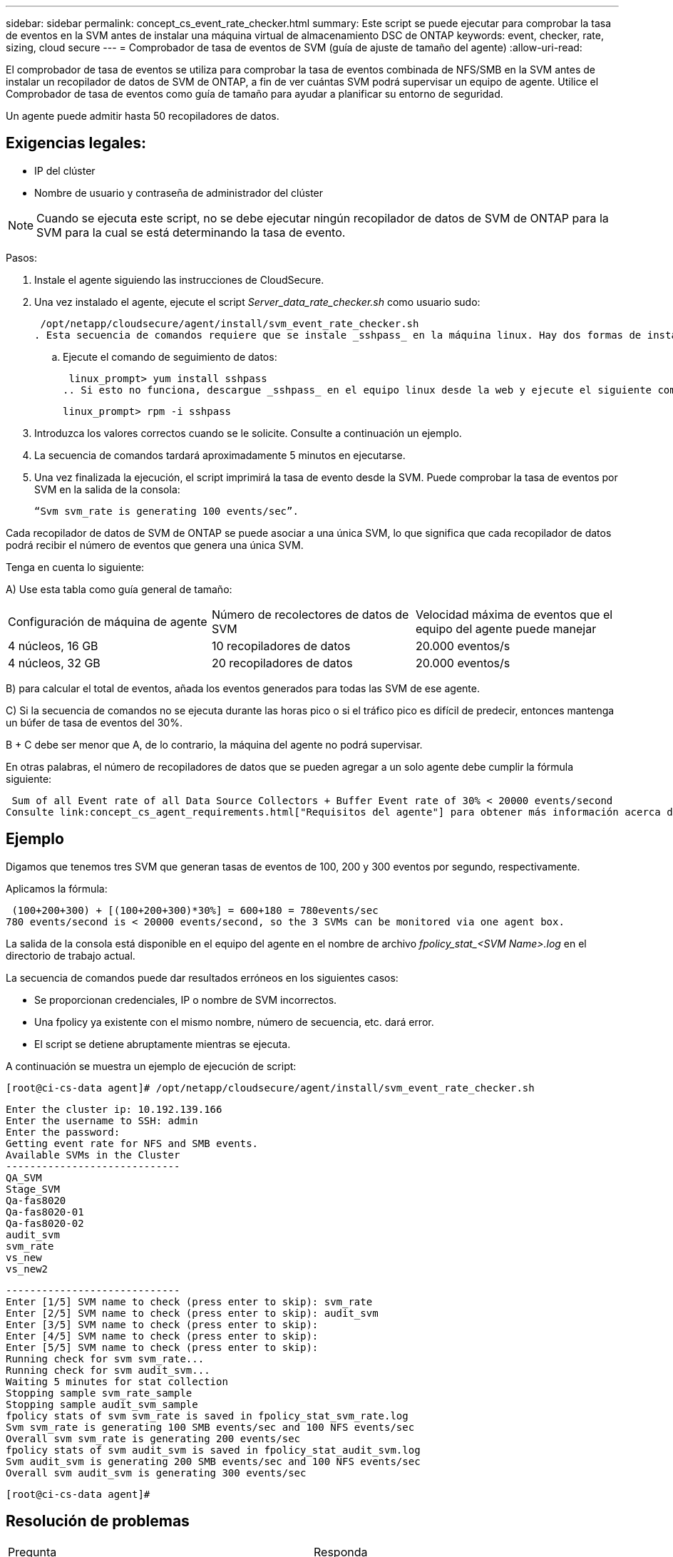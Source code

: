 ---
sidebar: sidebar 
permalink: concept_cs_event_rate_checker.html 
summary: Este script se puede ejecutar para comprobar la tasa de eventos en la SVM antes de instalar una máquina virtual de almacenamiento DSC de ONTAP 
keywords: event, checker, rate, sizing, cloud secure 
---
= Comprobador de tasa de eventos de SVM (guía de ajuste de tamaño del agente)
:allow-uri-read: 


[role="lead"]
El comprobador de tasa de eventos se utiliza para comprobar la tasa de eventos combinada de NFS/SMB en la SVM antes de instalar un recopilador de datos de SVM de ONTAP, a fin de ver cuántas SVM podrá supervisar un equipo de agente. Utilice el Comprobador de tasa de eventos como guía de tamaño para ayudar a planificar su entorno de seguridad.

Un agente puede admitir hasta 50 recopiladores de datos.



== Exigencias legales:

* IP del clúster
* Nombre de usuario y contraseña de administrador del clúster



NOTE: Cuando se ejecuta este script, no se debe ejecutar ningún recopilador de datos de SVM de ONTAP para la SVM para la cual se está determinando la tasa de evento.

Pasos:

. Instale el agente siguiendo las instrucciones de CloudSecure.
. Una vez instalado el agente, ejecute el script _Server_data_rate_checker.sh_ como usuario sudo:
+
 /opt/netapp/cloudsecure/agent/install/svm_event_rate_checker.sh
. Esta secuencia de comandos requiere que se instale _sshpass_ en la máquina linux. Hay dos formas de instalarlo:
+
.. Ejecute el comando de seguimiento de datos:
+
 linux_prompt> yum install sshpass
.. Si esto no funciona, descargue _sshpass_ en el equipo linux desde la web y ejecute el siguiente comando:
+
 linux_prompt> rpm -i sshpass


. Introduzca los valores correctos cuando se le solicite. Consulte a continuación un ejemplo.
. La secuencia de comandos tardará aproximadamente 5 minutos en ejecutarse.
. Una vez finalizada la ejecución, el script imprimirá la tasa de evento desde la SVM. Puede comprobar la tasa de eventos por SVM en la salida de la consola:
+
 “Svm svm_rate is generating 100 events/sec”.


Cada recopilador de datos de SVM de ONTAP se puede asociar a una única SVM, lo que significa que cada recopilador de datos podrá recibir el número de eventos que genera una única SVM.

Tenga en cuenta lo siguiente:

A) Use esta tabla como guía general de tamaño:

|===


| Configuración de máquina de agente | Número de recolectores de datos de SVM | Velocidad máxima de eventos que el equipo del agente puede manejar 


| 4 núcleos, 16 GB | 10 recopiladores de datos | 20.000 eventos/s 


| 4 núcleos, 32 GB | 20 recopiladores de datos | 20.000 eventos/s 
|===
B) para calcular el total de eventos, añada los eventos generados para todas las SVM de ese agente.

C) Si la secuencia de comandos no se ejecuta durante las horas pico o si el tráfico pico es difícil de predecir, entonces mantenga un búfer de tasa de eventos del 30%.

B + C debe ser menor que A, de lo contrario, la máquina del agente no podrá supervisar.

En otras palabras, el número de recopiladores de datos que se pueden agregar a un solo agente debe cumplir la fórmula siguiente:

 Sum of all Event rate of all Data Source Collectors + Buffer Event rate of 30% < 20000 events/second
Consulte link:concept_cs_agent_requirements.html["Requisitos del agente"] para obtener más información acerca de los requisitos y requisitos previos.



== Ejemplo

Digamos que tenemos tres SVM que generan tasas de eventos de 100, 200 y 300 eventos por segundo, respectivamente.

Aplicamos la fórmula:

....
 (100+200+300) + [(100+200+300)*30%] = 600+180 = 780events/sec
780 events/second is < 20000 events/second, so the 3 SVMs can be monitored via one agent box.
....
La salida de la consola está disponible en el equipo del agente en el nombre de archivo __fpolicy_stat_<SVM Name>.log__ en el directorio de trabajo actual.

La secuencia de comandos puede dar resultados erróneos en los siguientes casos:

* Se proporcionan credenciales, IP o nombre de SVM incorrectos.
* Una fpolicy ya existente con el mismo nombre, número de secuencia, etc. dará error.
* El script se detiene abruptamente mientras se ejecuta.


A continuación se muestra un ejemplo de ejecución de script:

 [root@ci-cs-data agent]# /opt/netapp/cloudsecure/agent/install/svm_event_rate_checker.sh
....
Enter the cluster ip: 10.192.139.166
Enter the username to SSH: admin
Enter the password:
Getting event rate for NFS and SMB events.
Available SVMs in the Cluster
-----------------------------
QA_SVM
Stage_SVM
Qa-fas8020
Qa-fas8020-01
Qa-fas8020-02
audit_svm
svm_rate
vs_new
vs_new2
....
....
-----------------------------
Enter [1/5] SVM name to check (press enter to skip): svm_rate
Enter [2/5] SVM name to check (press enter to skip): audit_svm
Enter [3/5] SVM name to check (press enter to skip):
Enter [4/5] SVM name to check (press enter to skip):
Enter [5/5] SVM name to check (press enter to skip):
Running check for svm svm_rate...
Running check for svm audit_svm...
Waiting 5 minutes for stat collection
Stopping sample svm_rate_sample
Stopping sample audit_svm_sample
fpolicy stats of svm svm_rate is saved in fpolicy_stat_svm_rate.log
Svm svm_rate is generating 100 SMB events/sec and 100 NFS events/sec
Overall svm svm_rate is generating 200 events/sec
fpolicy stats of svm audit_svm is saved in fpolicy_stat_audit_svm.log
Svm audit_svm is generating 200 SMB events/sec and 100 NFS events/sec
Overall svm audit_svm is generating 300 events/sec
....
 [root@ci-cs-data agent]#


== Resolución de problemas

|===


| Pregunta | Responda 


| Si ejecuto este script en una SVM que ya está configurada para la seguridad de la carga de trabajo, ¿utiliza simplemente la configuración de fpolicy existente en la SVM o configura una temporal y ejecuta el proceso? | El comprobador de tasa de eventos puede ejecutarse correctamente incluso para una SVM ya configurada para la seguridad de la carga de trabajo. No debería haber ningún impacto. 


| ¿Puedo aumentar el número de SVM en las que se puede ejecutar el script? | Sí. Solo tiene que editar la secuencia de comandos y cambiar el número máximo de SVM de 5 a cualquier número que desee. 


| Si aumenta el número de SVM, ¿aumentará el tiempo de ejecución del script? | No La secuencia de comandos se ejecutará durante un máximo de 5 minutos, aunque el número de SVM aumente. 


| ¿Puedo aumentar el número de SVM en las que se puede ejecutar el script? | Sí. Debe editar el script y cambiar el número máximo de SVM de 5 a cualquier número que desee. 


| Si aumenta el número de SVM, ¿aumentará el tiempo de ejecución del script? | No La secuencia de comandos se ejecutará durante un máximo de 5 minutos, aunque el número de SVM aumente. 


| ¿Qué ocurre si ejecuto el Comprobador de frecuencia de sucesos con un agente existente? | Si se ejecuta el comprobador de tasa de eventos con un agente ya existente, se puede aumentar la latencia en la SVM. Este aumento será de naturaleza temporal mientras se ejecuta el comprobador de tasa de eventos. 
|===